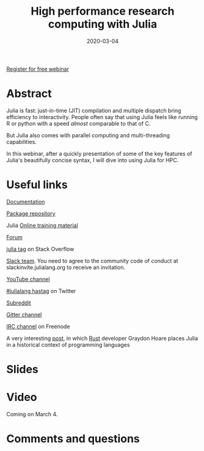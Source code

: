 #+title: High performance research computing with Julia
#+slug: hpc_julia
#+date: 2020-03-04
#+place: 45 min live webinar

#+OPTIONS: toc:1

#+BEGIN_center
#+ATTR_HTML: :width 200
[[/img/workinprogress.svg]]
#+END_center

#+BEGIN_sticker
[[https://www.eventbrite.ca/e/high-performance-research-computing-with-julia-registration-88573629109][Register for free webinar]]
#+END_sticker

* Abstract

#+BEGIN_definition
Julia is fast: just-in-time (JIT) compilation and multiple dispatch bring efficiency to interactivity. People often say that using Julia feels like running R or python with a speed /almost/ comparable to that of C.

But Julia also comes with parallel computing and multi-threading capabilities.

In this webinar, after a quickly presentation of some of the key features of Julia's beautifully concise syntax, I will dive into using Julia for HPC.
#+END_definition

* Useful links

#+BEGIN_vertbarsmall
[[https://docs.julialang.org/en/v1/][Documentation]]

[[https://pkg.julialang.org/docs/][Package repository]]

Julia [[https://julialang.org/learning/][Online training material]]

[[https://discourse.julialang.org/][Forum]]

[[https://stackoverflow.com/tags/julia][julia tag]] on Stack Overflow

[[https://app.slack.com/client/T68168MUP/C67910KEH][Slack team]]. You need to agree to the community code of conduct at slackinvite.julialang.org to receive an invitation.

[[https://www.youtube.com/user/JuliaLanguage][YouTube channel]]

[[https://twitter.com/search?q=%23julialang][#julialang hastag]] on Twitter

[[https://www.reddit.com/r/Julia/][Subreddit]]

[[https://gitter.im/JuliaLang/julia][Gitter channel]]

[[https://webchat.freenode.net/#julia][IRC channel]] on Freenode

A very interesting [[https://graydon2.dreamwidth.org/189377.html][post]], in which [[https://www.rust-lang.org/][Rust]] developer Graydon Hoare places Julia in a historical context of programming languages
#+END_vertbarsmall

* Slides

#+BEGIN_export html
<a href="https://westgrid-webinars.netlify.com/hpc_julia#/"><p align="center"><img src="/img/hpc_julia_slides.png" title="Link to slides" width="700" style="border:2px solid black"/></p></a>
#+END_export

* Video

Coming on March 4.

* Comments and questions

#+BEGIN_export html
<script src="https://utteranc.es/client.js"
        repo="WestGrid/julia"
        issue-term="pathname"
        theme="github-light"
        crossorigin="anonymous"
        async>
</script>
#+END_export
